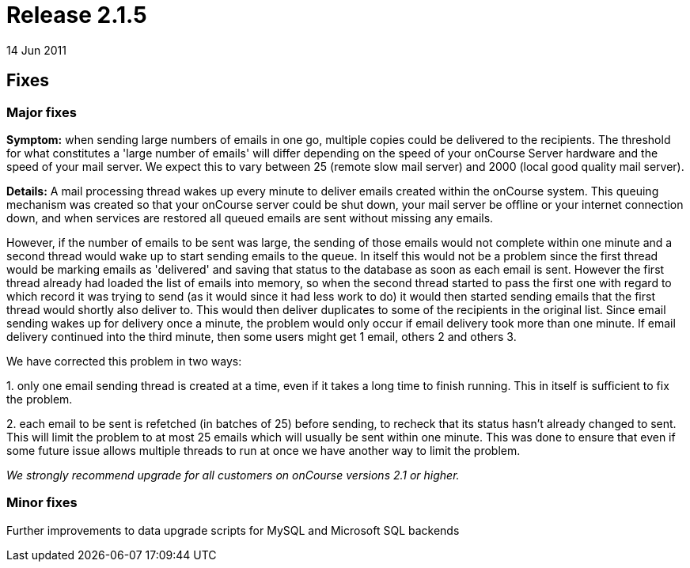 = Release 2.1.5
14 Jun 2011


== Fixes

=== Major fixes

*Symptom:* when sending large numbers of emails in one go, multiple
copies could be delivered to the recipients. The threshold for what
constitutes a 'large number of emails' will differ depending on the
speed of your onCourse Server hardware and the speed of your mail
server. We expect this to vary between 25 (remote slow mail server) and
2000 (local good quality mail server).

*Details:* A mail processing thread wakes up every minute to deliver
emails created within the onCourse system. This queuing mechanism was
created so that your onCourse server could be shut down, your mail
server be offline or your internet connection down, and when services
are restored all queued emails are sent without missing any emails.

However, if the number of emails to be sent was large, the sending of
those emails would not complete within one minute and a second thread
would wake up to start sending emails to the queue. In itself this would
not be a problem since the first thread would be marking emails as
'delivered' and saving that status to the database as soon as each email
is sent. However the first thread already had loaded the list of emails
into memory, so when the second thread started to pass the first one
with regard to which record it was trying to send (as it would since it
had less work to do) it would then started sending emails that the first
thread would shortly also deliver to. This would then deliver duplicates
to some of the recipients in the original list. Since email sending
wakes up for delivery once a minute, the problem would only occur if
email delivery took more than one minute. If email delivery continued
into the third minute, then some users might get 1 email, others 2 and
others 3.

We have corrected this problem in two ways:

{empty}1. only one email sending thread is created at a time, even if it
takes a long time to finish running. This in itself is sufficient to fix
the problem.

{empty}2. each email to be sent is refetched (in batches of 25) before
sending, to recheck that its status hasn't already changed to sent. This
will limit the problem to at most 25 emails which will usually be sent
within one minute. This was done to ensure that even if some future
issue allows multiple threads to run at once we have another way to
limit the problem.

_We strongly recommend upgrade for all customers on onCourse versions
2.1 or higher._

=== Minor fixes

Further improvements to data upgrade scripts for MySQL and Microsoft SQL
backends
